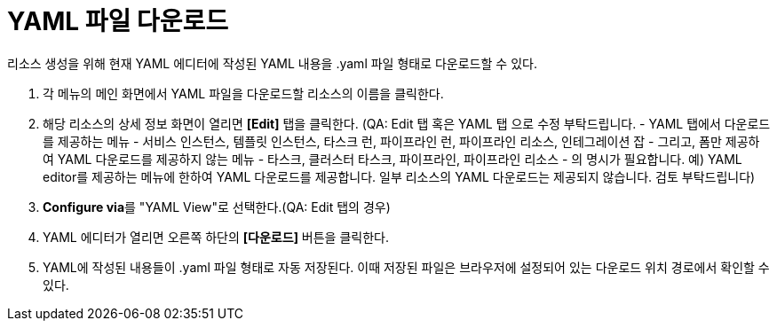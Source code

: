 = YAML 파일 다운로드

리소스 생성을 위해 현재 YAML 에디터에 작성된 YAML 내용을 .yaml 파일 형태로 다운로드할 수 있다.

. 각 메뉴의 메인 화면에서 YAML 파일을 다운로드할 리소스의 이름을 클릭한다.
. 해당 리소스의 상세 정보 화면이 열리면 *[Edit]* 탭을 클릭한다. (QA: Edit 탭 혹은 YAML 탭 으로 수정 부탁드립니다. - YAML 탭에서 다운로드를 제공하는 메뉴 - 서비스 인스턴스, 템플릿 인스턴스, 타스크 런, 파이프라인 런, 파이프라인 리소스, 인테그레이션 잡 - 그리고, 폼만 제공하여 YAML 다운로드를 제공하지 않는 메뉴 - 타스크, 클러스터 타스크, 파이프라인, 파이프라인 리소스 - 의 명시가 필요합니다. 예) YAML editor를 제공하는 메뉴에 한하여 YAML 다운로드를 제공합니다. 일부 리소스의 YAML 다운로드는 제공되지 않습니다. 검토 부탁드립니다)
. **Configure via**를 "YAML View"로 선택한다.(QA: Edit 탭의 경우) 
. YAML 에디터가 열리면 오른쪽 하단의 *[다운로드]* 버튼을 클릭한다.
. YAML에 작성된 내용들이 .yaml 파일 형태로 자동 저장된다. 이때 저장된 파일은 브라우저에 설정되어 있는 다운로드 위치 경로에서 확인할 수 있다.
